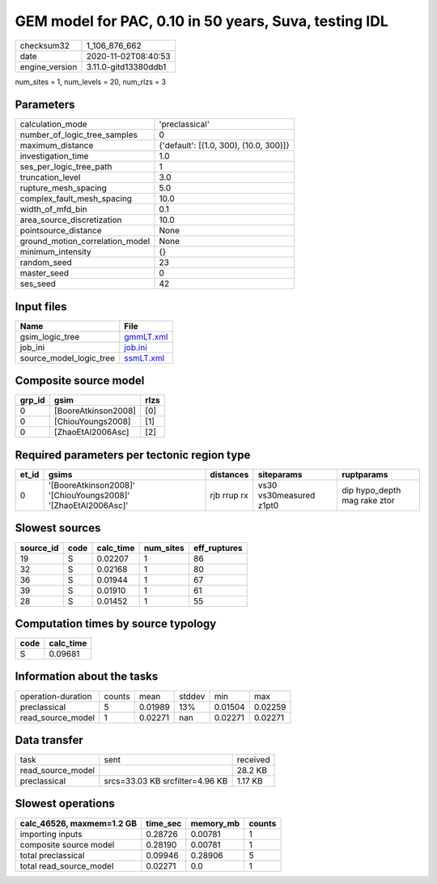 GEM model for PAC, 0.10 in 50 years, Suva, testing IDL
======================================================

============== ====================
checksum32     1_106_876_662       
date           2020-11-02T08:40:53 
engine_version 3.11.0-gitd13380ddb1
============== ====================

num_sites = 1, num_levels = 20, num_rlzs = 3

Parameters
----------
=============================== ======================================
calculation_mode                'preclassical'                        
number_of_logic_tree_samples    0                                     
maximum_distance                {'default': [(1.0, 300), (10.0, 300)]}
investigation_time              1.0                                   
ses_per_logic_tree_path         1                                     
truncation_level                3.0                                   
rupture_mesh_spacing            5.0                                   
complex_fault_mesh_spacing      10.0                                  
width_of_mfd_bin                0.1                                   
area_source_discretization      10.0                                  
pointsource_distance            None                                  
ground_motion_correlation_model None                                  
minimum_intensity               {}                                    
random_seed                     23                                    
master_seed                     0                                     
ses_seed                        42                                    
=============================== ======================================

Input files
-----------
======================= ========================
Name                    File                    
======================= ========================
gsim_logic_tree         `gmmLT.xml <gmmLT.xml>`_
job_ini                 `job.ini <job.ini>`_    
source_model_logic_tree `ssmLT.xml <ssmLT.xml>`_
======================= ========================

Composite source model
----------------------
====== =================== ====
grp_id gsim                rlzs
====== =================== ====
0      [BooreAtkinson2008] [0] 
0      [ChiouYoungs2008]   [1] 
0      [ZhaoEtAl2006Asc]   [2] 
====== =================== ====

Required parameters per tectonic region type
--------------------------------------------
===== ============================================================= =========== ======================= ============================
et_id gsims                                                         distances   siteparams              ruptparams                  
===== ============================================================= =========== ======================= ============================
0     '[BooreAtkinson2008]' '[ChiouYoungs2008]' '[ZhaoEtAl2006Asc]' rjb rrup rx vs30 vs30measured z1pt0 dip hypo_depth mag rake ztor
===== ============================================================= =========== ======================= ============================

Slowest sources
---------------
========= ==== ========= ========= ============
source_id code calc_time num_sites eff_ruptures
========= ==== ========= ========= ============
19        S    0.02207   1         86          
32        S    0.02168   1         80          
36        S    0.01944   1         67          
39        S    0.01910   1         61          
28        S    0.01452   1         55          
========= ==== ========= ========= ============

Computation times by source typology
------------------------------------
==== =========
code calc_time
==== =========
S    0.09681  
==== =========

Information about the tasks
---------------------------
================== ====== ======= ====== ======= =======
operation-duration counts mean    stddev min     max    
preclassical       5      0.01989 13%    0.01504 0.02259
read_source_model  1      0.02271 nan    0.02271 0.02271
================== ====== ======= ====== ======= =======

Data transfer
-------------
================= =============================== ========
task              sent                            received
read_source_model                                 28.2 KB 
preclassical      srcs=33.03 KB srcfilter=4.96 KB 1.17 KB 
================= =============================== ========

Slowest operations
------------------
========================= ======== ========= ======
calc_46526, maxmem=1.2 GB time_sec memory_mb counts
========================= ======== ========= ======
importing inputs          0.28726  0.00781   1     
composite source model    0.28190  0.00781   1     
total preclassical        0.09946  0.28906   5     
total read_source_model   0.02271  0.0       1     
========================= ======== ========= ======